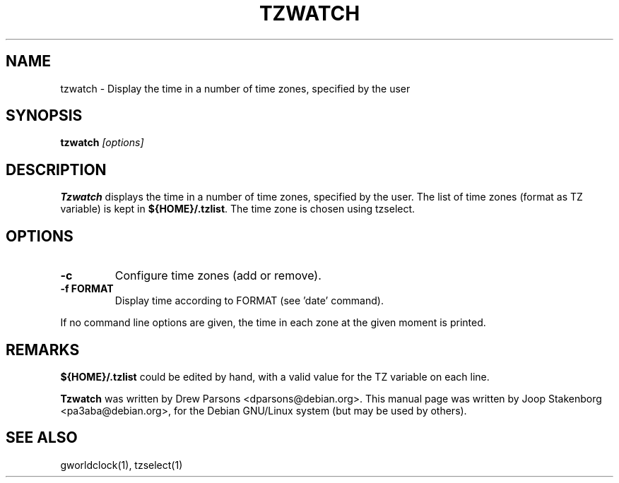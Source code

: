 .TH TZWATCH 1 
.SH NAME
tzwatch \- Display the time in a number of time zones, specified by the user
.SH SYNOPSIS
.B tzwatch 
.I "[options]"
.SH DESCRIPTION
.B Tzwatch
displays the time in a number of time zones, specified by the user.
The list of time zones (format as TZ variable) is kept in 
\fB${HOME}/.tzlist\fP. The time zone is chosen using tzselect.

.SH OPTIONS
.TP
.B \-c
Configure time zones (add or remove).
.TP
.B \-f FORMAT
Display time according to FORMAT (see 'date' command).

.PP
If no command line options are given, the time in each zone at the
given moment is printed.

.SH REMARKS
\fB${HOME}/.tzlist\fP could be edited by hand, 
with a valid value for the TZ variable on each line.

.B Tzwatch 
was written by Drew Parsons <dparsons@debian.org>.
This manual page was written by Joop Stakenborg <pa3aba@debian.org>,
for the Debian GNU/Linux system (but may be used by others).

.SH SEE ALSO
gworldclock(1), tzselect(1)

